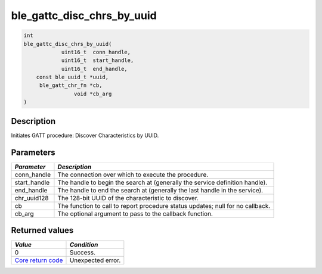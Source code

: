 ble\_gattc\_disc\_chrs\_by\_uuid
--------------------------------

.. code:: c

    int
    ble_gattc_disc_chrs_by_uuid(
                uint16_t  conn_handle,
                uint16_t  start_handle,
                uint16_t  end_handle,
        const ble_uuid_t *uuid,
         ble_gatt_chr_fn *cb,
                    void *cb_arg
    )

Description
~~~~~~~~~~~

Initiates GATT procedure: Discover Characteristics by UUID.

Parameters
~~~~~~~~~~

+----------------+------------------+
| *Parameter*    | *Description*    |
+================+==================+
| conn\_handle   | The connection   |
|                | over which to    |
|                | execute the      |
|                | procedure.       |
+----------------+------------------+
| start\_handle  | The handle to    |
|                | begin the search |
|                | at (generally    |
|                | the service      |
|                | definition       |
|                | handle).         |
+----------------+------------------+
| end\_handle    | The handle to    |
|                | end the search   |
|                | at (generally    |
|                | the last handle  |
|                | in the service). |
+----------------+------------------+
| chr\_uuid128   | The 128-bit UUID |
|                | of the           |
|                | characteristic   |
|                | to discover.     |
+----------------+------------------+
| cb             | The function to  |
|                | call to report   |
|                | procedure status |
|                | updates; null    |
|                | for no callback. |
+----------------+------------------+
| cb\_arg        | The optional     |
|                | argument to pass |
|                | to the callback  |
|                | function.        |
+----------------+------------------+

Returned values
~~~~~~~~~~~~~~~

+-----------------------------------------------------------------------+---------------------+
| *Value*                                                               | *Condition*         |
+=======================================================================+=====================+
| 0                                                                     | Success.            |
+-----------------------------------------------------------------------+---------------------+
| `Core return code <../../ble_hs_return_codes/#return-codes-core>`__   | Unexpected error.   |
+-----------------------------------------------------------------------+---------------------+
